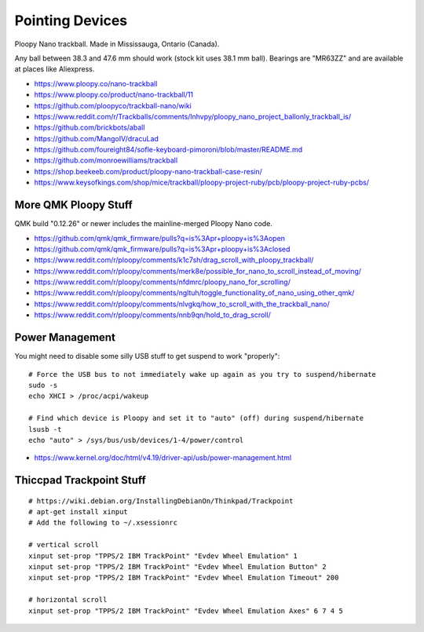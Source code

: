 Pointing Devices
================

Ploopy Nano trackball.
Made in Mississauga, Ontario (Canada).

Any ball between 38.3 and 47.6 mm should work (stock kit uses 38.1 mm ball).
Bearings are "MR63ZZ" and are available at places like Aliexpress.

* https://www.ploopy.co/nano-trackball
* https://www.ploopy.co/product/nano-trackball/11
* https://github.com/ploopyco/trackball-nano/wiki
* https://www.reddit.com/r/Trackballs/comments/lnhvpy/ploopy_nano_project_ballonly_trackball_is/
* https://github.com/brickbots/aball
* https://github.com/MangoIV/dracuLad
* https://github.com/foureight84/sofle-keyboard-pimoroni/blob/master/README.md
* https://github.com/monroewilliams/trackball
* https://shop.beekeeb.com/product/ploopy-nano-trackball-case-resin/
* https://www.keysofkings.com/shop/mice/trackball/ploopy-project-ruby/pcb/ploopy-project-ruby-pcbs/


More QMK Ploopy Stuff
---------------------

QMK build "0.12.26" or newer includes the mainline-merged Ploopy Nano code.

* https://github.com/qmk/qmk_firmware/pulls?q=is%3Apr+ploopy+is%3Aopen
* https://github.com/qmk/qmk_firmware/pulls?q=is%3Apr+ploopy+is%3Aclosed
* https://www.reddit.com/r/ploopy/comments/k1c7sh/drag_scroll_with_ploopy_trackball/
* https://www.reddit.com/r/ploopy/comments/merk8e/possible_for_nano_to_scroll_instead_of_moving/
* https://www.reddit.com/r/ploopy/comments/nfdmrc/ploopy_nano_for_scrolling/
* https://www.reddit.com/r/ploopy/comments/ngltuh/toggle_functionality_of_nano_using_other_qmk/
* https://www.reddit.com/r/ploopy/comments/nlvgkq/how_to_scroll_with_the_trackball_nano/
* https://www.reddit.com/r/ploopy/comments/nnb9qn/hold_to_drag_scroll/


Power Management
----------------

You might need to disable some silly USB stuff to get suspend to work "properly"::

    # Force the USB bus to not immediately wake up again as you try to suspend/hibernate
    sudo -s
    echo XHCI > /proc/acpi/wakeup

    # Find which device is Ploopy and set it to "auto" (off) during suspend/hibernate
    lsusb -t
    echo "auto" > /sys/bus/usb/devices/1-4/power/control

* https://www.kernel.org/doc/html/v4.19/driver-api/usb/power-management.html


Thiccpad Trackpoint Stuff
-------------------------

::

    # https://wiki.debian.org/InstallingDebianOn/Thinkpad/Trackpoint
    # apt-get install xinput
    # Add the following to ~/.xsessionrc

    # vertical scroll
    xinput set-prop "TPPS/2 IBM TrackPoint" "Evdev Wheel Emulation" 1
    xinput set-prop "TPPS/2 IBM TrackPoint" "Evdev Wheel Emulation Button" 2
    xinput set-prop "TPPS/2 IBM TrackPoint" "Evdev Wheel Emulation Timeout" 200

    # horizontal scroll
    xinput set-prop "TPPS/2 IBM TrackPoint" "Evdev Wheel Emulation Axes" 6 7 4 5
